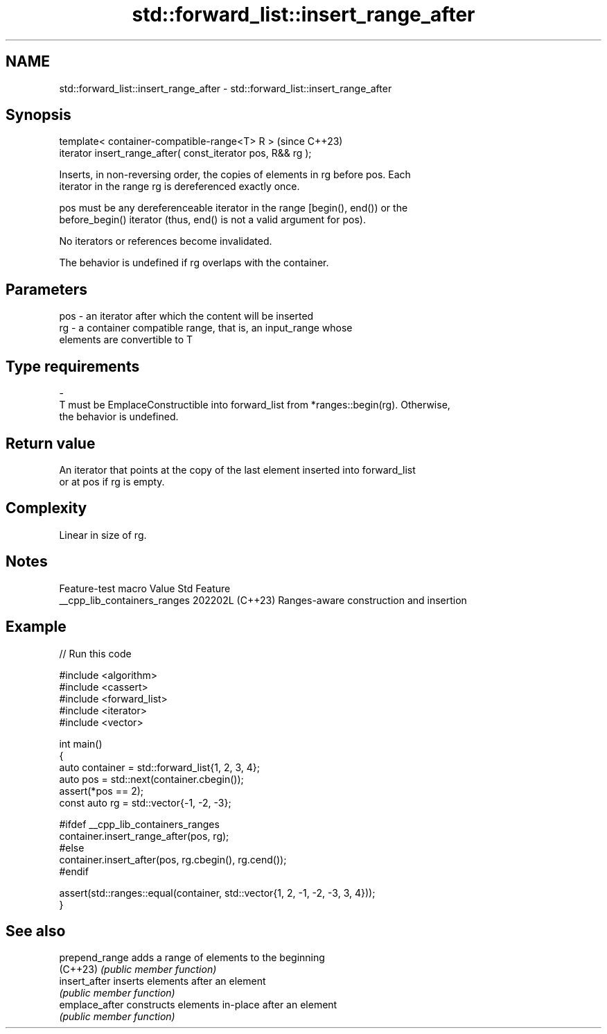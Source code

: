.TH std::forward_list::insert_range_after 3 "2024.06.10" "http://cppreference.com" "C++ Standard Libary"
.SH NAME
std::forward_list::insert_range_after \- std::forward_list::insert_range_after

.SH Synopsis
   template< container-compatible-range<T> R >                 (since C++23)
   iterator insert_range_after( const_iterator pos, R&& rg );

   Inserts, in non-reversing order, the copies of elements in rg before pos. Each
   iterator in the range rg is dereferenced exactly once.

   pos must be any dereferenceable iterator in the range [begin(), end()) or the
   before_begin() iterator (thus, end() is not a valid argument for pos).

   No iterators or references become invalidated.

   The behavior is undefined if rg overlaps with the container.

.SH Parameters

   pos        -       an iterator after which the content will be inserted
   rg         -       a container compatible range, that is, an input_range whose
                      elements are convertible to T
.SH Type requirements
   -
   T must be EmplaceConstructible into forward_list from *ranges::begin(rg). Otherwise,
   the behavior is undefined.

.SH Return value

   An iterator that points at the copy of the last element inserted into forward_list
   or at pos if rg is empty.

.SH Complexity

   Linear in size of rg.

.SH Notes

       Feature-test macro       Value    Std                   Feature
   __cpp_lib_containers_ranges 202202L (C++23) Ranges-aware construction and insertion

.SH Example


// Run this code

 #include <algorithm>
 #include <cassert>
 #include <forward_list>
 #include <iterator>
 #include <vector>

 int main()
 {
     auto container = std::forward_list{1, 2, 3, 4};
     auto pos = std::next(container.cbegin());
     assert(*pos == 2);
     const auto rg = std::vector{-1, -2, -3};

 #ifdef __cpp_lib_containers_ranges
     container.insert_range_after(pos, rg);
 #else
     container.insert_after(pos, rg.cbegin(), rg.cend());
 #endif

     assert(std::ranges::equal(container, std::vector{1, 2, -1, -2, -3, 3, 4}));
 }

.SH See also

   prepend_range adds a range of elements to the beginning
   (C++23)       \fI(public member function)\fP
   insert_after  inserts elements after an element
                 \fI(public member function)\fP
   emplace_after constructs elements in-place after an element
                 \fI(public member function)\fP
